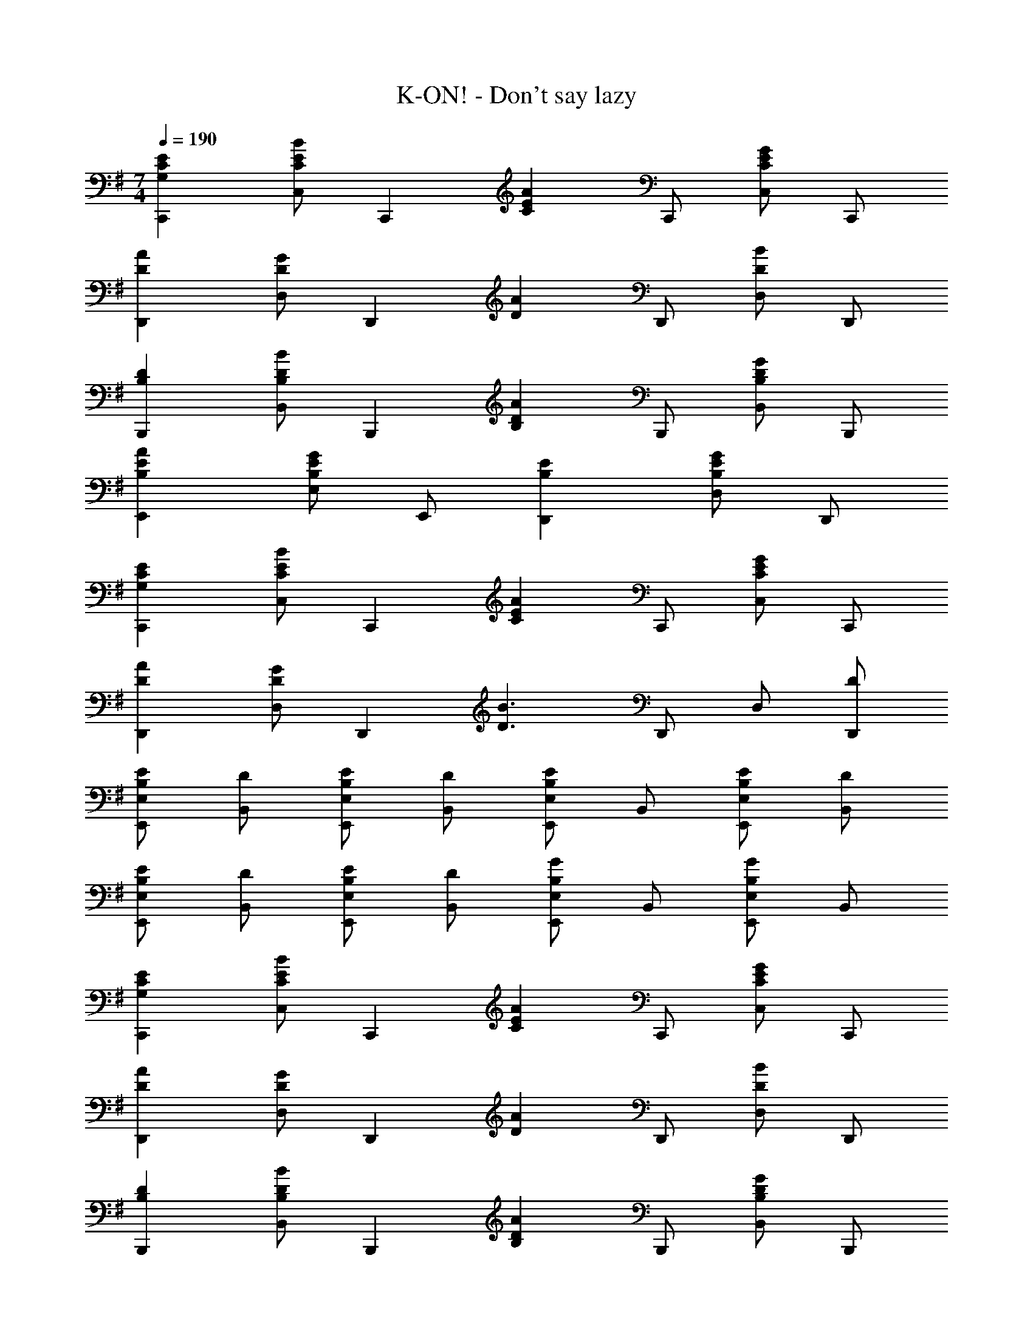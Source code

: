 X: 1
T: K-ON! - Don't say lazy
Z: ABC Generated by Starbound Composer
L: 1/8
M: 7/4
Q: 1/4=190
K: G
[E2G,2C2C,,2] [C,C2B2E2] [C,,2z] [C2A2E2z] C,, [C,C2G2E2] C,, 
[D2A2D,,2] [D,D2G2] [D,,2z] [D2A2z] D,, [D,D2B2] D,, 
[D2B,2B,,,2] [B,,D2B2B,2] [B,,,2z] [D2A2B,2z] B,,, [B,,D2G2B,2] B,,, 
[E2A2B,2E,,2] [E,E2G2B,2] E,, [E2B,2D,,2] [D,E2G2B,2] D,, 
[E2G,2C2C,,2] [C,C2B2E2] [C,,2z] [C2A2E2z] C,, [C,C2G2E2] C,, 
[D2A2D,,2] [D,D2G2] [D,,2z] [D3B3z] D,, D, [DD,,] 
[EB,E,,E,] [DB,,] [EB,E,,E,] [DB,,] [E,,E,E2B,2] B,, [EB,E,,E,] [DB,,] 
[EB,E,,E,] [DB,,] [EB,E,,E,] [DB,,] [E,,E,G2B,2] B,, [E,,E,G2B,2] B,, 
[E2G,2C2C,,2] [C,C2B2E2] [C,,2z] [C2A2E2z] C,, [C,C2G2E2] C,, 
[D2A2D,,2] [D,D2G2] [D,,2z] [D2A2z] D,, [D,D2B2] D,, 
[D2B,2B,,,2] [B,,D2B2B,2] [B,,,2z] [D2A2B,2z] B,,, [B,,D2G2B,2] B,,, 
[E2A2B,2E,,2] [E,E2G2B,2] E,, [E2B,2D,,2] [D,E2G2B,2] D,, 
[E2G,2C2C,,2] [C,C2B2E2] [C,,2z] [C2A2E2z] C,, [C,C2G2E2] C,, 
[D2A2D,,2] [D,D2G2] [D,,2z] [D3B3z] D,, D, [DD,,] 
[EB,E,,E,] [DB,,] [EB,E,,E,] [DB,,] [E,,E,E2B,2] B,, [EB,E,,E,] [DB,,] 
[EB,E,,E,] [DB,,] [EB,E,,E,] [DB,,] [E,,E,G2B,2] B,, [E,,E,G2B,2] B,, 
[EE,B,E,,,2] [EE,B,] E,, [E,E,,,] [EE,B,E,,,2] [EE,B,] E,, [E,E,,,] 
[EE,B,E,,,2] [EE,B,] E,, [E,E,,,] [E2E,2B,2E,,2E,,,2] [=F2=F,2C2=F,,2=F,,,2] 
[EE,B,E,,,2] [EE,B,] E,, [E,E,,,] [EE,B,E,,,2] [EE,B,] E,, [E,E,,,] 
[EE,B,E,,,2] [EE,B,] E,, [E,E,,,] [E2E,2B,2E,,2E,,,2] [F2F,2C2F,,2F,,,2] 
[EB,E,,,2] D [E,,E2B,2] E,,, [E,,,2z] D [EB,E,,] [DE,,,] 
[EB,E,,,2] D [EB,E,,] [DE,,,] [G2B,2E,,,2] [E,,G2B,2] E,,, 
[EB,E,,,2] D [E,,E2B,2] E,,, [E,,,2z] D [EB,E,,] [DE,,,] 
[EB,E,,,2] D [EB,E,,] [DE,,,] [G2B,2E,,,2] [E,,G2B,2] E,,, 
[EE,B,E,,,2] [EE,B,] E,, [E,E,,,] [EE,B,E,,,2] [EE,B,] E,, [E,E,,,] 
[EE,B,E,,,2] [EE,B,] E,, [E,E,,,] [E2E,2B,2E,,2E,,,2] [F2F,2C2F,,2F,,,2] 
[EE,B,E,,,2] [EE,B,] E,, [E,E,,,] [EE,B,E,,,2] [EE,B,] E,, [E,E,,,] 
[EE,B,E,,,2] [EE,B,] E,, [E,E,,,] [E2E,2B,2E,,2E,,,2] [E2E,,2E,,,2] 
[C,,C2G,2G2] C,, [EC,] [C,,D2G,2] C,, [C,,E2G,2] C, [C,,D2A,2A2] 
D,, [D,,D5B,5B5] D, D,, D,, D,, [D,E2] D,, 
[B,,,D2B,2G2] B,,, [EB,,] [B,,,D2B,2] B,,, [B,,,E2B,2] B,, [B,,,E2B,2A2] 
E,, [E,,E5B,5] E, E,, D,, D,, [D,E2] D,, 
[C,,C2G,2G2] C,, [EC,] [C,,C5G,5G5] C,, C,, C, C,, 
[D,,D2A,2A2] D,, [D,D2G2A,2] D,, [D,,D2^F2A,2] D,, [D,D2G2A,2] D,, 
[E,,B,2F2] E,, [EE,] [E,,E5B,5] E,, E,, E, E,, 
E,, E,, E, E,, E,, E,, [E,E2] E,, 
[C,,C2G,2G2] C,, [EC,] [C,,D2G,2] C,, [C,,E2G,2] C, [C,,D2A,2A2] 
D,, [D,,D5B,5B5] D, D,, D,, D,, [D,E2] D,, 
[B,,,D2B,2G2] B,,, [EB,,] [B,,,D2B,2] B,,, [B,,,E2B,2] B,, [B,,,E2B,2A2] 
E,, [E,,E5B,5] E, E,, E,, E,, [E,E2] E,, 
[A,,,C2A,2G2] A,,, [EA,,] [A,,,C5A,5G5] A,,, A,,, A,, A,,, 
[^A,,,^C2G2^A,2] A,,, [^A,,C2E2A,2] A,,, [A,,,C2F2A,2] A,,, [A,,C2G2A,2] A,,, 
[B,,,F2B,2] B,,, [B,,E2B,2] B,,, [B,,,F2B,2] B,,, [B,,B2B,2] B,,, 
[B,,,B,4B4F4^D4] B,,, B,, B,,, [B,,,B,4A4F4D4] B,,, B,, B,,, 
B A F B, [E2G,2=C2C,,2] [C,C2B2E2] [C,,2z] 
[C2A2E2z] C,, [C,C2G2E2] C,, [=D2A2D,,2] [D,D2G2] [D,,2z] 
[D2A2z] D,, [D,D2B2] D,, [D2B,2B,,,2] [B,,D2B2B,2] [B,,,2z] 
[D2A2B,2z] B,,, [B,,D2G2B,2] B,,, [E2A2B,2E,,2] [E,E2G2B,2] E,, 
[E2B,2D,,2] [D,E2G2B,2] D,, [E2G,2C2C,,2] [C,C2B2E2] [C,,2z] 
[C2A2E2z] C,, [C,C2G2E2] C,, [D2A2D,,2] [D,D2G2] [D,,2z] 
[D3B3z] D,, D, [DD,,] [EB,E,,E,] [DB,,] [EB,E,,E,] [DB,,] 
[E,,E,E2B,2] B,, [EB,E,,E,] [DB,,] [EB,E,,E,] [DB,,] [EB,E,,E,] [DB,,] 
[E,,E,G2B,2] B,, [E,,E,G2B,2] B,, [E2G,2C2C,,2] [C,C2B2E2] [C,,2z] 
[C2A2E2z] C,, [C,C2G2E2] C,, [D2A2D,,2] [D,D2G2] [D,,2z] 
[D2A2z] D,, [D,D2B2] D,, [D2B,2B,,,2] [B,,D2B2B,2] [B,,,2z] 
[D2A2B,2z] B,,, [B,,D2G2B,2] B,,, [E2A2B,2E,,2] [E,E2G2B,2] E,, 
[E2B,2D,,2] [D,E2G2B,2] D,, [E2G,2C2C,,2] [C,C2B2E2] [C,,2z] 
[C2A2E2z] C,, [C,C2G2E2] C,, [D2A2D,,2] [D,D2G2] [D,,2z] 
[D3B3z] D,, D, [DD,,] [EB,E,,E,] [DB,,] [EB,E,,E,] [DB,,] 
[E,,E,E2B,2] B,, [EB,E,,E,] [DB,,] [EB,E,,E,] [DB,,] [EB,E,,E,] [DB,,] 
[E,,E,G2B,2] B,, [E,,E,G2B,2] B,, [EE,B,E,,,2] [EE,B,] E,, [E,E,,,] 
[EE,B,E,,,2] [EE,B,] E,, [E,E,,,] [EE,B,E,,,2] [EE,B,] E,, [E,E,,,] 
[E2E,2B,2E,,2E,,,2] [=F2F,2C2F,,2F,,,2] [EE,B,E,,,2] [EE,B,] E,, [E,E,,,] 
[EE,B,E,,,2] [EE,B,] E,, [E,E,,,] [EE,B,E,,,2] [EE,B,] E,, [E,E,,,] 
[E2E,2B,2E,,2E,,,2] [F2F,2C2F,,2F,,,2] [EE,B,E,,E,,,] [EE,B,E,,E,,,] 
